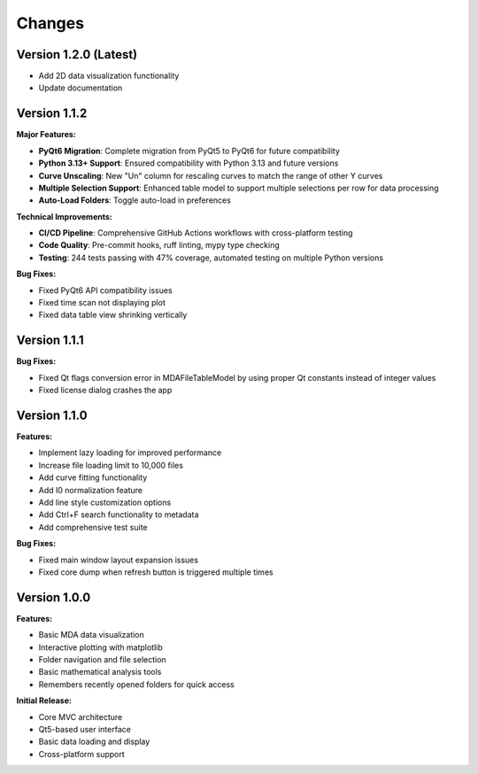 .. _changes:

Changes
=======

Version 1.2.0 (Latest)
----------------------

- Add 2D data visualization functionality
- Update documentation


Version 1.1.2
-------------

**Major Features:**

- **PyQt6 Migration**: Complete migration from PyQt5 to PyQt6 for future compatibility
- **Python 3.13+ Support**: Ensured compatibility with Python 3.13 and future versions
- **Curve Unscaling**: New "Un" column for rescaling curves to match the range of other Y curves
- **Multiple Selection Support**: Enhanced table model to support multiple selections per row for data processing
- **Auto-Load Folders**: Toggle auto-load in preferences

**Technical Improvements:**

- **CI/CD Pipeline**: Comprehensive GitHub Actions workflows with cross-platform testing
- **Code Quality**: Pre-commit hooks, ruff linting, mypy type checking
- **Testing**: 244 tests passing with 47% coverage, automated testing on multiple Python versions

**Bug Fixes:**

- Fixed PyQt6 API compatibility issues
- Fixed time scan not displaying plot
- Fixed data table view shrinking vertically


Version 1.1.1
-------------

**Bug Fixes:**

- Fixed Qt flags conversion error in MDAFileTableModel by using proper Qt constants instead of integer values
- Fixed license dialog crashes the app


Version 1.1.0
-------------

**Features:**

- Implement lazy loading for improved performance
- Increase file loading limit to 10,000 files
- Add curve fitting functionality
- Add I0 normalization feature
- Add line style customization options
- Add Ctrl+F search functionality to metadata
- Add comprehensive test suite

**Bug Fixes:**

- Fixed main window layout expansion issues
- Fixed core dump when refresh button is triggered multiple times

Version 1.0.0
-------------

**Features:**

- Basic MDA data visualization
- Interactive plotting with matplotlib
- Folder navigation and file selection
- Basic mathematical analysis tools
- Remembers recently opened folders for quick access

**Initial Release:**

- Core MVC architecture
- Qt5-based user interface
- Basic data loading and display
- Cross-platform support
